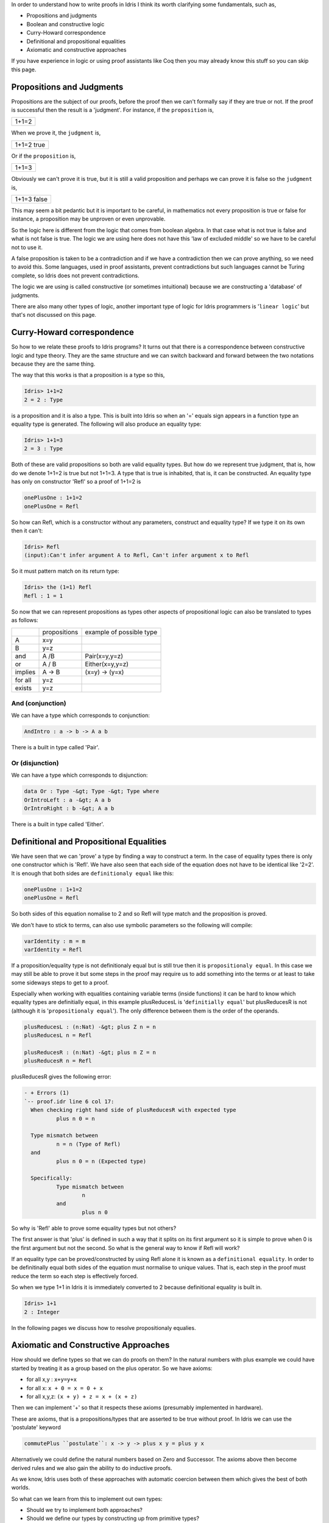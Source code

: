 In order to understand how to write proofs in Idris I think its worth clarifying some fundamentals, such as,

-  Propositions and judgments
-  Boolean and constructive logic
-  Curry-Howard correspondence
-  Definitional and propositional equalities
-  Axiomatic and constructive approaches

If you have experience in logic or using proof assistants like Coq then     you may already know this stuff so you can  skip this page.

Propositions and Judgments
==========================

Propositions are the subject of our proofs, before the proof then we can't formally say if they are true or not. If the proof is successful then the result is a 'judgment'.
For instance, if the ``proposition`` is,

+-------+
| 1+1=2 |
+-------+

When we prove it, the ``judgment`` is,

+------------+
| 1+1=2 true |
+------------+

Or if the ``proposition`` is,

+-------+
| 1+1=3 |
+-------+

Obviously  we can't prove it is true, but it is still a valid proposition and perhaps we can prove it is false so the ``judgment`` is, 

+-------------+
| 1+1=3 false |
+-------------+

This may seem a bit pedantic but it is important to be careful,  in mathematics not every proposition is true or false for instance, a proposition may be unproven or even unprovable.

So the logic here is different from the logic that comes from boolean algebra. In that case what is not true is false and what is not false is true. The logic we are using here does not have this 'law of excluded middle' so we have to be careful not to use it.

A false proposition is taken to be a contradiction and if we have a contradiction then we can prove anything, so we need to avoid this. Some languages, used in proof assistants, prevent contradictions but such languages cannot be Turing complete, so Idris does not prevent contradictions.

The logic we are using  is called constructive (or sometimes intuitional) because we are constructing a 'database' of judgments.

There are also many other types of logic, another important type of logic for Idris programmers is '``linear logic``' but that's not discussed on this page.

Curry-Howard correspondence
===========================

So how to we relate these proofs to Idris programs? It turns out that there is a correspondence between constructive logic and type theory. They are the same structure and we can switch backward and forward between the two notations because they are the same thing.

The way that this works is that a  proposition is a type so this,

.. code-block:: idris

   Idris> 1+1=2
   2 = 2 : Type

is a proposition and it is also a type. This is built into Idris so when an '=' equals sign appears in a function type an equality type is generated. The following will also produce an equality type:


.. code-block:: idris

   Idris> 1+1=3
   2 = 3 : Type

Both of these are valid propositions so both are valid equality types. But how do we represent true judgment, that is, how do we denote 1+1=2 is true but not 1+1=3.
A type that is true is inhabited, that is, it can be constructed. An equality type has only on constructor 'Refl' so a proof of 1+1=2 is

.. code-block:: idris

   onePlusOne : 1+1=2
   onePlusOne = Refl

So how can Refl, which is a constructor without any parameters, construct and equality type? If we type it on its own then it can't:

.. code-block:: idris

  Idris> Refl
  (input):Can't infer argument A to Refl, Can't infer argument x to Refl

So it must pattern match on its return type:

.. code-block:: idris

    Idris> the (1=1) Refl
    Refl : 1 = 1

So now that we can represent propositions as types other aspects of propositional logic can also be translated to types as follows:

+----------+-------------------+--------------------------+
|          | propositions      | example of possible type |
+----------+-------------------+--------------------------+
| A        | x=y               |                          |
+----------+-------------------+--------------------------+
| B        | y=z               |                          |
+----------+-------------------+--------------------------+
| and      | A /\ B            | Pair(x=y,y=z)            |
+----------+-------------------+--------------------------+
| or       | A \/ B            | Either(x=y,y=z)          |
+----------+-------------------+--------------------------+
| implies  | A -> B            | (x=y) -> (y=x)           |
+----------+-------------------+--------------------------+
| for all  | y=z               |                          |
+----------+-------------------+--------------------------+
| exists   | y=z               |                          |
+----------+-------------------+--------------------------+


And (conjunction)
-----------------

We can have a type which corresponds to conjunction:

.. code-block:: idris

   AndIntro : a -> b -> A a b

There is a built in type called 'Pair'.

Or (disjunction)
----------------

We can have a type which corresponds to disjunction:

.. code-block:: idris

   data Or : Type -&gt; Type -&gt; Type where
   OrIntroLeft : a -&gt; A a b
   OrIntroRight : b -&gt; A a b

There is a built in type called 'Either'.

Definitional and Propositional Equalities
=========================================

We have seen that  we can 'prove' a type by finding a way to construct a term. In the case of equality types there is only one constructor which is 'Refl'.
We have also seen that each side of the equation does not have to be identical like '2=2'. It is enough that both sides are ``definitionaly equal`` like this:

.. code-block:: idris

   onePlusOne : 1+1=2
   onePlusOne = Refl

So both sides of this equation nomalise to 2 and so Refl will type match and the proposition is proved.

We don't have to stick to terms, can also use symbolic parameters so the following  will compile:

.. code-block:: idris

   varIdentity : m = m
   varIdentity = Refl

If a proposition/equality type is not definitionaly equal but is still true then it is ``propositionaly equal``. In this case we may still be able to prove it but some steps in the proof may require us to add something into the terms or at least to take some sideways steps to get to a proof.

Especially when working with equalities containing variable terms (inside functions) it can be hard to know which equality types are definitially equal, in this example plusReducesL is '``definitially equal``' but plusReducesR is not (although it is '``propositionaly equal``'). The only difference between them is the order of the operands.

.. code-block:: idris

   plusReducesL : (n:Nat) -&gt; plus Z n = n
   plusReducesL n = Refl

   plusReducesR : (n:Nat) -&gt; plus n Z = n
   plusReducesR n = Refl

plusReducesR gives the following error:


.. code-block:: idris

   - + Errors (1)
   `-- proof.idr line 6 col 17:
     When checking right hand side of plusReducesR with expected type
             plus n 0 = n

     Type mismatch between
             n = n (Type of Refl)
     and
             plus n 0 = n (Expected type)

     Specifically:
             Type mismatch between
                     n
             and
                     plus n 0

So why is 'Refl' able to prove some equality types but not others?

The first answer is that 'plus' is defined in such a way that it splits on its first argument so it is simple to prove when 0 is the first argument but not the second. So what is the general way to know if Refl will work?

If an equality type can be proved/constructed by using Refl alone it is known as a ``definitional equality``. In order to be definitinally equal both sides of the equation must normalise to unique values. That is, each step in the proof must reduce the term so each step is effectively forced.

So when we type 1+1 in Idris it is immediately converted to 2 because definitional equality is built in.

.. code-block:: idris

    Idris> 1+1
    2 : Integer

In the following pages we discuss how to resolve propositionaly equalies.

Axiomatic and Constructive Approaches
=====================================

How should we define types so that  we can do proofs on them? In the natural numbers with plus example we could have started by treating it as a group based on the plus operator. So we have axioms:

-  for all x,y : ``x+y=y+x``
-  for all x: ``x + 0 = x = 0 + x``
-  for all x,y,z: ``(x + y) + z = x + (x + z)``

Then we can implement '+' so that it respects these axioms (presumably implemented in hardware).

These are axioms, that is a propositions/types that are asserted to be true without proof. In Idris we can use the 'postulate' keyword 


.. code-block:: idris

   commutePlus ``postulate``: x -> y -> plus x y = plus y x

Alternatively we could define the natural numbers based on Zero and Successor. The axioms above then become derived rules and we also gain the ability to do inductive proofs.

As we know, Idris uses both of these approaches with automatic coercion between them which gives the best of both worlds.

So what can we learn from this to implement out own types:

-  Should we try to implement both approaches?
-  Should we define our types by constructing up from primitive types?

Proof theory affects these design decisions.


